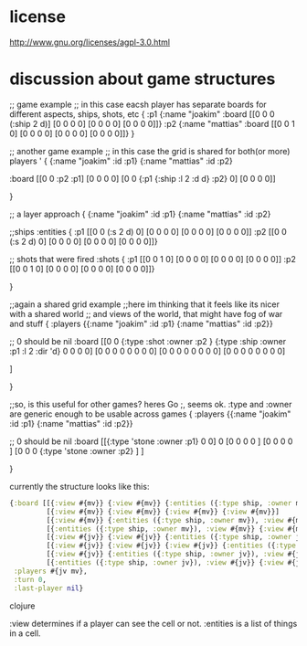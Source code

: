 * license
http://www.gnu.org/licenses/agpl-3.0.html
* discussion about game structures
;; game example
;; in this case eacsh player has separate boards for  different aspects, ships, shots, etc
{
 :p1 {:name "joakim"
      :board [[0 0 0 (:ship 2 d)]
              [0 0 0 0]
              [0 0 0 0]
              [0 0 0 0]]}
 :p2 {:name "mattias"
      :board [[0 0 1 0]
              [0 0 0 0]
              [0 0 0 0]
              [0 0 0 0]]}
 }

;; another game example
;; in this case the grid is shared for both(or more) players
'
{
  {:name "joakim" :id :p1}
  {:name "mattias" :id :p2}
 
 :board [[0 0 :p2 :p1]
         [0 0 0 0]
         [0 0 {:p1 {:ship :l 2 :d d} :p2} 0]
         [0 0 0 0]]


 }




;; a layer approach
{
  {:name "joakim" :id :p1}
  {:name "mattias" :id :p2}

  ;;ships
  :entities {
             :p1 [[0 0 (:s 2 d) 0]
                  [0 0 0 0]
                  [0 0 0 0]
                  [0 0 0 0]]
             :p2 [[0 0 (:s 2 d) 0]
                  [0 0 0 0]
                  [0 0 0 0]
                 [0 0 0 0]]}

  ;; shots that were fired
    :shots {
             :p1 [[0 0 1 0]
                  [0 0 0 0]
                  [0 0 0 0]
                  [0 0 0 0]]
             :p2 [[0 0 1 0]
                  [0 0 0 0]
                  [0 0 0 0]
                 [0 0 0 0]]}


 }


;;again a shared grid example
;;here im thinking that it feels like its nicer with a shared world
;; and views of the world, that might have fog of war and stuff
{
 :players {{:name "joakim" :id :p1}
           {:name "mattias" :id :p2}}

  ;; 0 should be nil
  :board [[0 0 {:type :shot :owner :p2 }  {:type :ship :owner :p1 :l 2 :dir 'd}   0 0 0 0]
          [0 0 0 0   0 0 0 0]
          [0 0 0 0   0 0 0 0]
          [0 0 0 0   0 0 0 0]

         ]


 }

;;so, is this useful for other games? heres Go
;, seems ok. :type and :owner are generic enough to be usable across games
{
 :players {{:name "joakim" :id :p1}
           {:name "mattias" :id :p2}}

  ;; 0 should be nil
 :board [[{:type 'stone :owner :p1} 0 0] 0 
         [0 0 0 0 ]
         [0 0 0 0 ]
         [0 0 0 {:type 'stone :owner :p2} ]
         ]


 }

currently the structure looks like this:

#+BEGIN_SRC clojure
  {:board [[{:view #{mv}} {:view #{mv}} {:entities ({:type ship, :owner mv}), :view #{mv}} {:view #{mv}}]
           [{:view #{mv}} {:view #{mv}} {:view #{mv}} {:view #{mv}}]
           [{:view #{mv}} {:entities ({:type ship, :owner mv}), :view #{mv}} {:view #{mv}} {:view #{mv}}]
           [{:entities ({:type ship, :owner mv}), :view #{mv}} {:view #{mv}} {:view #{mv}} {:entities ({:type ship, :owner mv}), :view #{mv}}]
           [{:view #{jv}} {:view #{jv}} {:entities ({:type ship, :owner jv}), :view #{jv}} {:view #{jv}}]
           [{:view #{jv}} {:view #{jv}} {:view #{jv}} {:entities ({:type ship, :owner jv}), :view #{jv}}]
           [{:view #{jv}} {:entities ({:type ship, :owner jv}), :view #{jv}} {:view #{jv}} {:view #{jv}}]
           [{:entities ({:type ship, :owner jv}), :view #{jv}} {:view #{jv}} {:view #{jv}} {:view #{jv}}]],
   :players #{jv mv},
   :turn 0,
   :last-player nil}
#+END_SRC clojure

:view determines if a player can see the cell or not.
:entities is a list of things in a cell.

